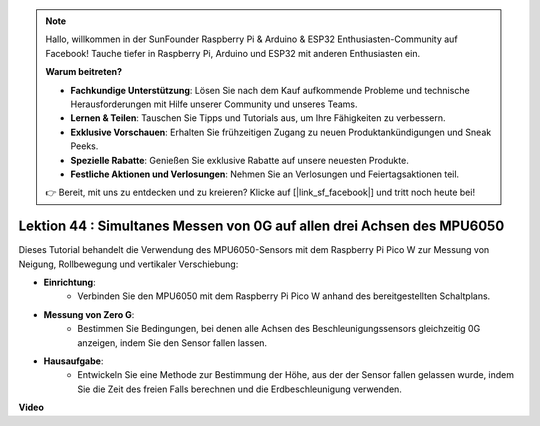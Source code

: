 .. note::

    Hallo, willkommen in der SunFounder Raspberry Pi & Arduino & ESP32 Enthusiasten-Community auf Facebook! Tauche tiefer in Raspberry Pi, Arduino und ESP32 mit anderen Enthusiasten ein.

    **Warum beitreten?**

    - **Fachkundige Unterstützung**: Lösen Sie nach dem Kauf aufkommende Probleme und technische Herausforderungen mit Hilfe unserer Community und unseres Teams.
    - **Lernen & Teilen**: Tauschen Sie Tipps und Tutorials aus, um Ihre Fähigkeiten zu verbessern.
    - **Exklusive Vorschauen**: Erhalten Sie frühzeitigen Zugang zu neuen Produktankündigungen und Sneak Peeks.
    - **Spezielle Rabatte**: Genießen Sie exklusive Rabatte auf unsere neuesten Produkte.
    - **Festliche Aktionen und Verlosungen**: Nehmen Sie an Verlosungen und Feiertagsaktionen teil.

    👉 Bereit, mit uns zu entdecken und zu kreieren? Klicke auf [|link_sf_facebook|] und tritt noch heute bei!

Lektion 44 : Simultanes Messen von 0G auf allen drei Achsen des MPU6050
=============================================================================
Dieses Tutorial behandelt die Verwendung des MPU6050-Sensors mit dem Raspberry Pi Pico W zur Messung von Neigung, Rollbewegung und vertikaler Verschiebung:

* **Einrichtung**:
   - Verbinden Sie den MPU6050 mit dem Raspberry Pi Pico W anhand des bereitgestellten Schaltplans.

* **Messung von Zero G**:
   - Bestimmen Sie Bedingungen, bei denen alle Achsen des Beschleunigungssensors gleichzeitig 0G anzeigen, indem Sie den Sensor fallen lassen.

* **Hausaufgabe**:
   - Entwickeln Sie eine Methode zur Bestimmung der Höhe, aus der der Sensor fallen gelassen wurde, indem Sie die Zeit des freien Falls berechnen und die Erdbeschleunigung verwenden.


**Video**

.. raw:: html

    <iframe width="700" height="500" src="https://www.youtube.com/embed/n-QEMWQ_ecM?si=2Ph6bxmlXsQ6jJeR" title="YouTube video player" frameborder="0" allow="accelerometer; autoplay; clipboard-write; encrypted-media; gyroscope; picture-in-picture; web-share" allowfullscreen></iframe>

